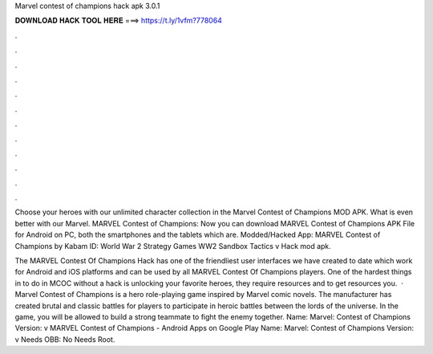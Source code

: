 Marvel contest of champions hack apk 3.0.1



𝐃𝐎𝐖𝐍𝐋𝐎𝐀𝐃 𝐇𝐀𝐂𝐊 𝐓𝐎𝐎𝐋 𝐇𝐄𝐑𝐄 ===> https://t.ly/1vfm?778064



.



.



.



.



.



.



.



.



.



.



.



.

Choose your heroes with our unlimited character collection in the Marvel Contest of Champions MOD APK. What is even better with our Marvel. MARVEL Contest of Champions: Now you can download MARVEL Contest of Champions APK File for Android on PC, both the smartphones and the tablets which are. Modded/Hacked App: MARVEL Contest of Champions by Kabam  ID: World War 2 Strategy Games WW2 Sandbox Tactics v Hack mod apk.

The MARVEL Contest Of Champions Hack has one of the friendliest user interfaces we have created to date which work for Android and iOS platforms and can be used by all MARVEL Contest Of Champions players. One of the hardest things in to do in MCOC without a hack is unlocking your favorite heroes, they require resources and to get resources you.  · Marvel Contest of Champions is a hero role-playing game inspired by Marvel comic novels. The manufacturer has created brutal and classic battles for players to participate in heroic battles between the lords of the universe. In the game, you will be allowed to build a strong teammate to fight the enemy together. Name: Marvel: Contest of Champions Version: v MARVEL Contest of Champions - Android Apps on Google Play Name: Marvel: Contest of Champions Version: v Needs OBB: No Needs Root.
